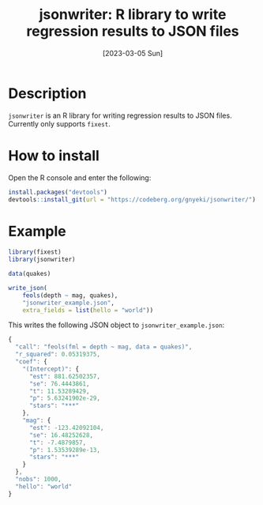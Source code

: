 #+TITLE: jsonwriter: R library to write regression results to JSON files
#+DATE: [2023-03-05 Sun]

* Description

=jsonwriter= is an R library for writing regression results to JSON files.
Currently only supports =fixest=.

* How to install

Open the R console and enter the following:

#+BEGIN_SRC r
  install.packages("devtools")
  devtools::install_git(url = "https://codeberg.org/gnyeki/jsonwriter/")
#+END_SRC

* Example

#+BEGIN_SRC r
  library(fixest)
  library(jsonwriter)

  data(quakes)

  write_json(
      feols(depth ~ mag, quakes),
      "jsonwriter_example.json",
      extra_fields = list(hello = "world"))
#+END_SRC

This writes the following JSON object to =jsonwriter_example.json=:

#+BEGIN_SRC js
  {
    "call": "feols(fml = depth ~ mag, data = quakes)",
    "r_squared": 0.05319375,
    "coef": {
      "(Intercept)": {
        "est": 881.62502357,
        "se": 76.4443861,
        "t": 11.53289429,
        "p": 5.63241902e-29,
        "stars": "***"
      },
      "mag": {
        "est": -123.42092104,
        "se": 16.48252628,
        "t": -7.4879857,
        "p": 1.53539289e-13,
        "stars": "***"
      }
    },
    "nobs": 1000,
    "hello": "world"
  }
#+END_SRC

